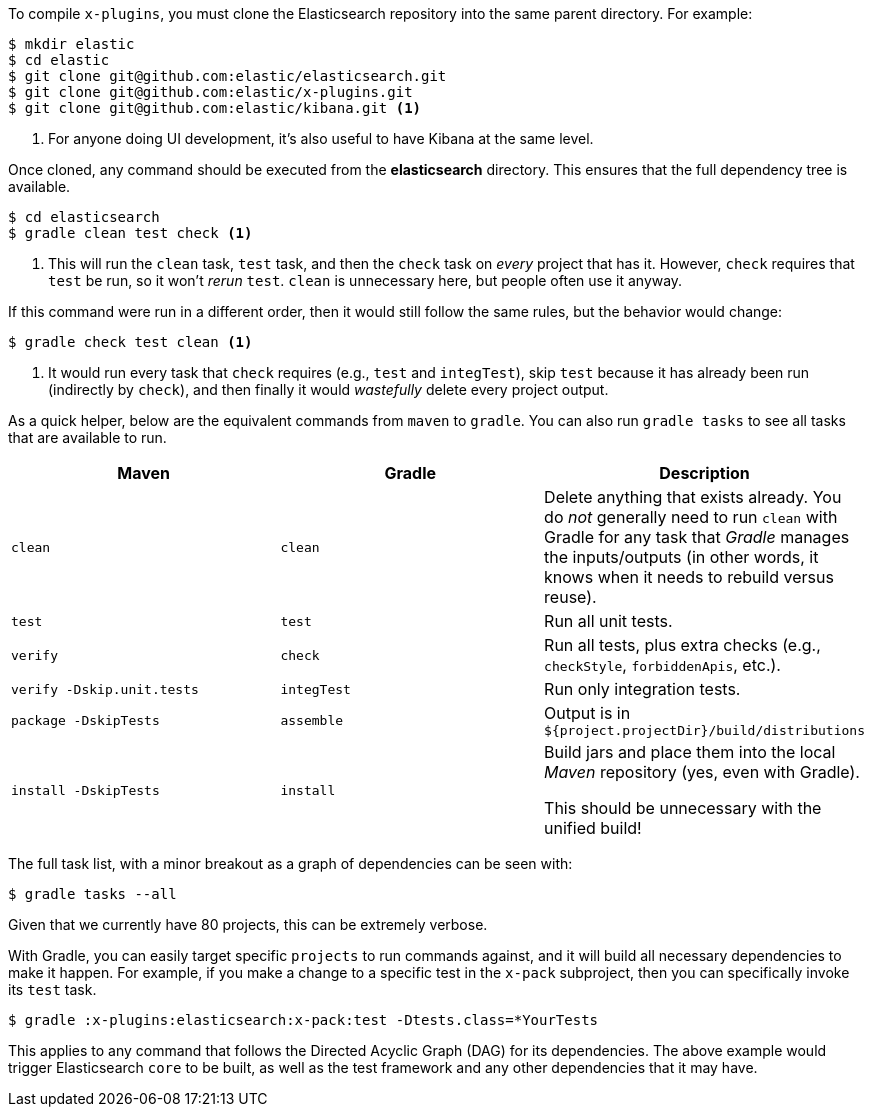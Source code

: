 To compile `x-plugins`, you must clone the Elasticsearch repository into the same parent directory. For example:

[source,bash]
----
$ mkdir elastic
$ cd elastic
$ git clone git@github.com:elastic/elasticsearch.git
$ git clone git@github.com:elastic/x-plugins.git
$ git clone git@github.com:elastic/kibana.git <1>
----
<1> For anyone doing UI development, it's also useful to have Kibana at the same level.

Once cloned, any command should be executed from the **elasticsearch** directory. This ensures that the full dependency tree is available.

[source,bash]
----
$ cd elasticsearch
$ gradle clean test check <1>
----
<1> This will run the `clean` task, `test` task, and then the `check` task on _every_ project that has it. However, `check` requires that `test` be run, so it won't _rerun_ `test`. `clean` is unnecessary here, but people often use it anyway.

If this command were run in a different order, then it would still follow the same rules, but the behavior would change:

[source,bash]
----
$ gradle check test clean <1>
----
<1> It would run every task that `check` requires (e.g., `test` and `integTest`), skip `test` because it has already been run (indirectly by `check`), and then finally it would _wastefully_ delete every project output.

As a quick helper, below are the equivalent commands from `maven` to `gradle`. You can also run `gradle tasks` to see all tasks that are available to run.

[cols="3*", options="header"]
|====
| Maven                       | Gradle      | Description
| `clean`                     | `clean`     | Delete anything that exists already. You do _not_ generally need to run `clean` with Gradle for any task that _Gradle_ manages the inputs/outputs (in other words, it knows when it needs to rebuild versus reuse).
| `test`                      | `test`      | Run all unit tests.
| `verify`                    | `check`     | Run all tests, plus extra checks (e.g., `checkStyle`, `forbiddenApis`, etc.).
| `verify -Dskip.unit.tests`  | `integTest` | Run only integration tests.
| `package -DskipTests`       | `assemble`  | Output is in `${project.projectDir}/build/distributions`
| `install -DskipTests`       | `install`   | Build jars and place them into the local _Maven_ repository (yes, even with Gradle).

This should be unnecessary with the unified build!
|====

The full task list, with a minor breakout as a graph of dependencies can be seen with:

[source,bash]
----
$ gradle tasks --all
----

Given that we currently have 80 projects, this can be extremely verbose.

With Gradle, you can easily target specific `projects` to run commands against, and it will build all necessary dependencies to make it happen. For example, if you make a change to a specific test in the `x-pack` subproject, then you can specifically invoke its `test` task.

[source,bash]
----
$ gradle :x-plugins:elasticsearch:x-pack:test -Dtests.class=*YourTests
----

This applies to any command that follows the Directed Acyclic Graph (DAG) for its dependencies. The above example would trigger Elasticsearch `core` to be built, as well as the test framework and any other dependencies that it may have.
